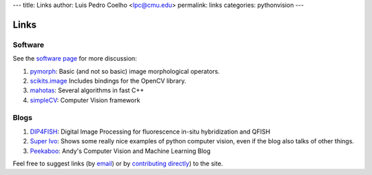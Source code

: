 ---
title: Links
author: Luis Pedro Coelho <lpc@cmu.edu>
permalink: links
categories: pythonvision
---

=====
Links
=====

Software
--------

See the `software page </software>`_ for more discussion:

1. `pymorph <http://luispedro.org/software/pymorph>`_: Basic (and not so basic)
   image morphological operators.
2. `scikits.image <http://scikits.appspot.com/image>`_ Includes bindings for
   the OpenCV library.
3. `mahotas <http://luispedro.org/software/mahotas>`_: Several algorithms in
   fast C++
4. `simpleCV <http://www.simplecv.org/>`__: Computer Vision framework


Blogs
-----

1. `DIP4FISH <http://dip4fish.blogspot.com>`_: Digital Image Processing for
   fluorescence in-situ hybridization and QFISH
2. `Super Ivo <http://superivo.wordpress.com/>`_: Shows some really nice
   examples of python computer vision, even if the blog also talks of other
   things.
3. `Peekaboo <http://peekaboo-vision.blogspot.com/>`_: Andy's Computer Vision
   and Machine Learning Blog


Feel free to suggest links (by `email <mailto:luis@luispedro.org>`_) or by
`contributing directly <http://github.com/luispedro/pythonvision_org>`__) to
the site.

